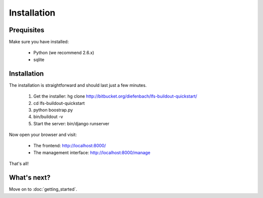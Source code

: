 Installation
============

Prequisites
-----------

Make sure you have installed:

   * Python (we recommend 2.6.x)
   * sqlite

Installation
------------

The installation is straightforward and should last just a few minutes.

   1. Get the installer: hg clone http://bitbucket.org/diefenbach/lfs-buildout-quickstart/
   2. cd lfs-buildout-quickstart
   3. python boostrap.py
   4. bin/buildout -v
   5. Start the server: bin/django runserver
   
Now open your browser and visit: 

   * The frontend: http://localhost:8000/
   * The management interface: http://localhost:8000/manage
   
That's all!

What's next?
------------
Move on to :doc:`getting_started`.